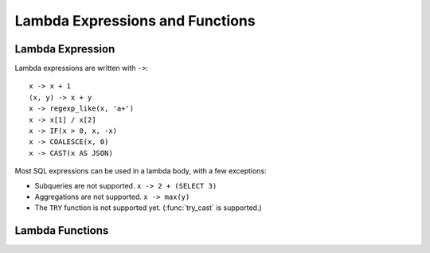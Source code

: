 ================================
Lambda Expressions and Functions
================================

Lambda Expression
-----------------

Lambda expressions are written with ``->``::

    x -> x + 1
    (x, y) -> x + y
    x -> regexp_like(x, 'a+')
    x -> x[1] / x[2]
    x -> IF(x > 0, x, -x)
    x -> COALESCE(x, 0)
    x -> CAST(x AS JSON)

Most SQL expressions can be used in a lambda body, with a few exceptions:

* Subqueries are not supported. ``x -> 2 + (SELECT 3)``
* Aggregations are not supported. ``x -> max(y)``
* The ``TRY`` function is not supported yet. (:func:`try_cast` is supported.)

Lambda Functions
----------------

.. function:: filter(array<T>, function<T,boolean>) -> ARRAY<T>

    Constructs an array from those elements of ``array`` for which ``function`` returns true::

        SELECT filter(ARRAY [], x -> true); -- []
        SELECT filter(ARRAY [5, -6, NULL, 7], x -> x > 0); -- [5, 7]
        SELECT filter(ARRAY [5, NULL, 7, NULL], x -> x IS NOT NULL); -- [5, 7]

.. function:: map_filter(map<K,V>, function<K,V,boolean>) -> MAP<K,V>

    Constructs a map from those entries of ``map`` for which ``function`` returns true::

        SELECT map_filter(MAP(ARRAY[], ARRAY[]), (k, v) -> true); -- {}
        SELECT map_filter(MAP(ARRAY[10, 20, 30], ARRAY['a', NULL, 'c']), (k, v) -> v IS NOT NULL); -- {10 -> a, 30 -> c}
        SELECT map_filter(MAP(ARRAY['k1', 'k2', 'k3'], ARRAY[20, 3, 15]), (k, v) -> v > 10); -- {k1 -> 20, k3 -> 15}

.. function:: reduce(array<T>, initialState S, inputFunction<S,T,S>, outputFunction<S,R>) -> R

    Returns a single value reduced from ``array``. ``inputFunction`` will
    be invoked for each element in ``array`` in order. In addition to taking
    the element, ``inputFunction`` takes the current state, initially
    ``initialState``, and returns the new state. ``outputFunction`` will be
    invoked to turn the final state into the result value. It may be identity
    function (``i -> i``). For example::

        SELECT reduce(ARRAY [], 0, (s, x) -> s + x, s -> s); -- 0
        SELECT reduce(ARRAY [5, 20, 50], 0, (s, x) -> s + x, s -> s); -- 75
        SELECT reduce(ARRAY [5, 20, NULL, 50], 0, (s, x) -> s + x, s -> s); -- NULL
        SELECT reduce(ARRAY [5, 20, NULL, 50], 0, (s, x) -> s + COALESCE(x, 0), s -> s); -- 75
        SELECT reduce(ARRAY [5, 20, NULL, 50], 0, (s, x) -> IF(x IS NULL, s, s + x), s -> s); -- 75
        SELECT reduce(ARRAY [2147483647, 1], CAST (0 AS BIGINT), (s, x) -> s + x, s -> s); -- 2147483648
        SELECT reduce(ARRAY [5, 6, 10, 20], -- calculates arithmetic average: 10.25
                      CAST(ROW(0.0, 0) AS ROW(sum DOUBLE, count INTEGER)),
                      (s, x) -> CAST(ROW(x + s.sum, s.count + 1) AS ROW(sum DOUBLE, count INTEGER)),
                      s -> IF(s.count = 0, NULL, s.sum / s.count));

.. function:: transform(array<T>, function<T,U>) -> ARRAY<U>

    Returns an array that applies ``function`` to each element of ``array``::

        SELECT transform(ARRAY [], x -> x + 1); -- []
        SELECT transform(ARRAY [5, 6], x -> x + 1); -- [6, 7]
        SELECT transform(ARRAY [5, NULL, 6], x -> COALESCE(x, 0) + 1); -- [6, 1, 7]
        SELECT transform(ARRAY ['x', 'abc', 'z'], x -> x || '0'); -- ['x0', 'abc0', 'z0']
        SELECT transform(ARRAY [ARRAY [1, NULL, 2], ARRAY[3, NULL]], a -> filter(a, x -> x IS NOT NULL)); -- [[1, 2], [3]]

.. function:: transform_keys(map<K1,V>, function<K1,V,K2>) -> MAP<K2,V>

    Returns a map that applies ``function`` to each entry of ``map`` and transforms the keys::

        SELECT transform_keys(MAP(ARRAY[], ARRAY[]), (k, v) -> k + 1); -- {}
        SELECT transform_keys(MAP(ARRAY [1, 2, 3], ARRAY ['a', 'b', 'c']), (k, v) -> k + 1); -- {2 -> a, 3 -> b, 4 -> c}
        SELECT transform_keys(MAP(ARRAY ['a', 'b', 'c'], ARRAY [1, 2, 3]), (k, v) -> v * v); -- {1 -> 1, 4 -> 2, 9 -> 3}
        SELECT transform_keys(MAP(ARRAY ['a', 'b'], ARRAY [1, 2]), (k, v) -> k || CAST(v as VARCHAR)); -- {a1 -> 1, b2 -> 2}
        SELECT transform_keys(MAP(ARRAY [1, 2], ARRAY [1.0, 1.4]), -- {one -> 1.0, two -> 1.4}
                              (k, v) -> MAP(ARRAY[1, 2], ARRAY['one', 'two'])[k]);

.. function:: transform_values(map<K, V1>, function<K,V1,V2>) -> MAP<K, V2>

    Returns a map that applies ``function`` to each entry of ``map`` and transforms the values::

        SELECT transform_values(MAP(ARRAY[], ARRAY[]), (k, v) -> v + 1); -- {}
        SELECT transform_values(MAP(ARRAY [1, 2, 3], ARRAY [10, 20, 30]), (k, v) -> v + 1); -- {1 -> 11, 2 -> 22, 3 -> 33}
        SELECT transform_values(MAP(ARRAY [1, 2, 3], ARRAY ['a', 'b', 'c']), (k, v) -> k * k); -- {1 -> 1, 2 -> 4, 3 -> 9}
        SELECT transform_values(MAP(ARRAY ['a', 'b'], ARRAY [1, 2]), (k, v) -> k || CAST(v as VARCHAR)); -- {a -> a1, b -> b2}
        SELECT transform_values(MAP(ARRAY [1, 2], ARRAY [1.0, 1.4]), -- {1 -> one_1.0, 2 -> two_1.4}
                                (k, v) -> MAP(ARRAY[1, 2], ARRAY['one', 'two'])[k] || '_' || CAST(v AS VARCHAR));

.. function:: zip_with(array<T>, array<U>, function<T,U,R>) -> array<R>

    Merges the two given arrays, element-wise, into a single array using ``function``.
    Both arrays must have the same length::

        SELECT zip_with(ARRAY[1, 3, 5], ARRAY['a', 'b', 'c'], (x, y) -> (y, x)); -- [ROW('a', 1), ROW('b', 3), ROW('c', 5)]
        SELECT zip_with(ARRAY[1, 2], ARRAY[3, 4], (x, y) -> x + y); -- [4, 6]
        SELECT zip_with(ARRAY['a', 'b', 'c'], ARRAY['d', 'e', 'f'], (x, y) -> concat(x, y)); -- ['ad', 'be', 'cf']
